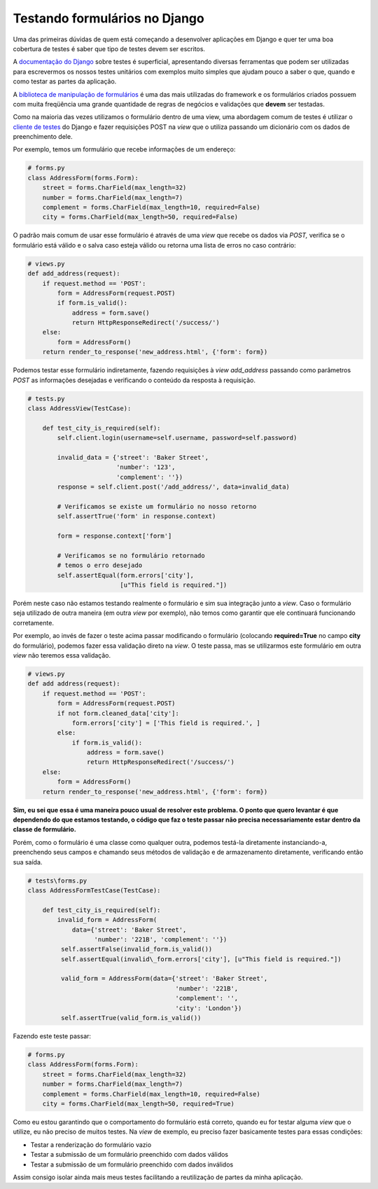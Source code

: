 Testando formulários no Django
=========================================

.. author:: default
.. categories:: none
.. tags:: none
.. comments::

Uma das primeiras dúvidas de quem está começando a desenvolver
aplicações em Django e quer ter uma boa cobertura de testes é saber que
tipo de testes devem ser escritos.

A `documentação do
Django <https://docs.djangoproject.com/en/dev/topics/testing/>`__ sobre
testes é superficial, apresentando diversas ferramentas que podem ser
utilizadas para escrevermos os nossos testes unitários com exemplos
muito simples que ajudam pouco a saber o que, quando e como testar as
partes da aplicação.

A `biblioteca de manipulação de
formulários <https://docs.djangoproject.com/en/dev/topics/forms/>`__ é
uma das mais utilizadas do framework e os formulários criados possuem
com muita freqüência uma grande quantidade de regras de negócios e
validações que **devem** ser testadas.

Como na maioria das vezes utilizamos o formulário dentro de uma view,
uma abordagem comum de testes é utilizar o `cliente de
testes <https://docs.djangoproject.com/en/dev/topics/testing/overview/#module-django.test.client>`__
do Django e fazer requisições POST na *view* que o utiliza passando um
dicionário com os dados de preenchimento dele.

Por exemplo, temos um formulário que recebe informações de um endereço:

.. code-block:: python

   # forms.py
   class AddressForm(forms.Form):
       street = forms.CharField(max_length=32)
       number = forms.CharField(max_length=7)
       complement = forms.CharField(max_length=10, required=False)
       city = forms.CharField(max_length=50, required=False)

O padrão mais comum de usar esse formulário é através de uma *view* que
recebe os dados via *POST,* verifica se o formulário está válido e o salva
caso esteja válido ou retorna uma lista de erros no caso contrário:

.. code-block:: python

   # views.py
   def add_address(request):
       if request.method == 'POST':
           form = AddressForm(request.POST)
           if form.is_valid():
               address = form.save()
               return HttpResponseRedirect('/success/')
       else:
           form = AddressForm()
       return render_to_response('new_address.html', {'form': form})

Podemos testar esse formulário indiretamente, fazendo requisições à *view*
*add_address* passando como parâmetros *POST* as informações desejadas e
verificando o conteúdo da resposta à requisição.

.. code-block:: python

   # tests.py
   class AddressView(TestCase): 
   
       def test_city_is_required(self):
           self.client.login(username=self.username, password=self.password)

           invalid_data = {'street': 'Baker Street',
                           'number': '123',
                           'complement': ''})
           response = self.client.post('/add_address/', data=invalid_data)

           # Verificamos se existe um formulário no nosso retorno
           self.assertTrue('form' in response.context)

           form = response.context['form']

           # Verificamos se no formulário retornado
           # temos o erro desejado
           self.assertEqual(form.errors['city'],
                            [u"This field is required."])

Porém neste caso não estamos testando realmente o formulário e sim sua
integração junto a *view*. Caso o formulário seja utilizado de outra
maneira (em outra *view* por exemplo), não temos como garantir que ele
continuará funcionando corretamente.

Por exemplo, ao invés de fazer o teste acima passar modificando o
formulário (colocando **required=True** no campo **city** do formulário),
podemos fazer essa validação direto na *view*. O teste passa, mas se
utilizarmos este formulário em outra *view* não teremos essa validação.

.. code-block:: python

   # views.py
   def add address(request):
       if request.method == 'POST':
           form = AddressForm(request.POST)
           if not form.cleaned_data['city']:
               form.errors['city'] = ['This field is required.', ]
           else:
               if form.is_valid():
                   address = form.save()
                   return HttpResponseRedirect('/success/')
       else:
           form = AddressForm()
       return render_to_response('new_address.html', {'form': form})

**Sim, eu sei que essa é uma maneira pouco usual de resolver este
problema. O ponto que quero levantar é que dependendo do que estamos
testando, o código que faz o teste passar não precisa necessariamente
estar dentro da classe de formulário.**

Porém, como o formulário é uma classe como qualquer outra, podemos
testá-la diretamente instanciando-a, preenchendo seus campos e chamando
seus métodos de validação e de armazenamento diretamente, verificando
então sua saída.

.. code-block:: python

   # tests\forms.py
   class AddressFormTestCase(TestCase):

       def test_city_is_required(self):
           invalid_form = AddressForm(
               data={'street': 'Baker Street', 
                     'number': '221B', 'complement': ''})
            self.assertFalse(invalid_form.is_valid())
            self.assertEqual(invalid\_form.errors['city'], [u"This field is required."])

            valid_form = AddressForm(data={'street': 'Baker Street',
                                           'number': '221B',
                                           'complement': '',
                                           'city': 'London'})
            self.assertTrue(valid_form.is_valid())

Fazendo este teste passar:

.. code-block:: python

   # forms.py
   class AddressForm(forms.Form):
       street = forms.CharField(max_length=32)
       number = forms.CharField(max_length=7)
       complement = forms.CharField(max_length=10, required=False)
       city = forms.CharField(max_length=50, required=True)

Como eu estou garantindo que o comportamento do formulário está correto,
quando eu for testar alguma *view* que o utilize, eu não preciso de muitos
testes. Na *view* de exemplo, eu preciso fazer basicamente testes para
essas condições:

* Testar a renderização do formulário vazio
* Testar a submissão de um formulário preenchido com dados válidos
* Testar a submissão de um formulário preenchido com dados inválidos

Assim consigo isolar ainda mais meus testes facilitando a reutilização
de partes da minha aplicação.
